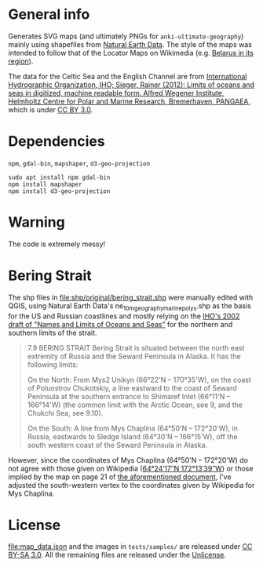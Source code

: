 * General info

Generates SVG maps (and ultimately PNGs for =anki-ultimate-geography=) mainly using shapefiles from [[https://www.naturalearthdata.com/][Natural Earth Data]]. The style of the maps was intended to follow that of the Locator Maps on Wikimedia (e.g. [[https://commons.wikimedia.org/wiki/File:Belarus_in_its_region.svg][Belarus in its region]]).

The data for the Celtic Sea and the English Channel are from [[https://doi.org/10.1594/PANGAEA.777975][International Hydrographic Organization, IHO; Sieger, Rainer (2012): Limits of oceans and seas in digitized, machine readable form. Alfred Wegener Institute, Helmholtz Centre for Polar and Marine Research, Bremerhaven, PANGAEA]], which is under [[https://creativecommons.org/licenses/by/3.0/][CC BY 3.0]].

* Dependencies

=npm=, =gdal-bin=, =mapshaper=, =d3-geo-projection=

#+begin_src shell
sudo apt install npm gdal-bin
npm install mapshaper
npm install d3-geo-projection
#+end_src

* Warning

The code is extremely messy!

* Bering Strait

The shp files in [[file:shp/original/bering_strait.shp]] were manually edited with QGIS, using Natural Earth Data's ne_10m_geography_marine_polys.shp as the basis for the US and Russian coastlines and mostly relying on the [[https://web.archive.org/web/20190529115635/http://www.iho.int/mtg_docs/com_wg/S-23WG/S-23WG_Misc/Draft_2002/S-23_Draft_2002_NORTH_PACIFIC.doc][IHO's 2002 draft of "Names and Limits of Oceans and Seas"]] for the northern and southern limits of the strait.

#+begin_quote
7.9	BERING STRAIT
Bering Strait is situated between the north east extremity of Russia and the Seward Peninsula in Alaska. It has the following limits:

On the North:
From Mys2 Unikyn (66°22'N – 170°35'W), on the coast of Poluostrov Chukotskiy, a line eastward to the coast of Seward Peninsula at the southern entrance to Shimaref Inlet (66°11'N – 166°14'W) (the common limit with the Arctic Ocean, see 9, and the Chukchi Sea, see 9.10).

On the South:
A line from Mys Chaplina (64°50'N – 172°20'W), in Russia, eastwards to Sledge Island (64°30'N – 166°15'W), off the south western coast of the Seward Peninsula in Alaska. 
#+end_quote

However, since the coordinates of Mys Chaplina (64°50'N – 172°20'W) do not agree with those given on Wikipedia ([[https://en.wikipedia.org/wiki/Cape_Chaplino][64°24′17″N 172°13′39″W]]) or those implied by the map on page 21 of [[https://web.archive.org/web/20190529115635/http://www.iho.int/mtg_docs/com_wg/S-23WG/S-23WG_Misc/Draft_2002/S-23_Draft_2002_NORTH_PACIFIC.doc][the aforementioned document]], I've adjusted the south-western vertex to the coordinates given by Wikipedia for Mys Chaplina.

* License

[[file:map_data.json]] and the images in =tests/samples/= are released under [[https://creativecommons.org/licenses/by-sa/3.0/][CC BY-SA 3.0]]. All the remaining files are released under the [[https://unlicense.org/][Unlicense]].
